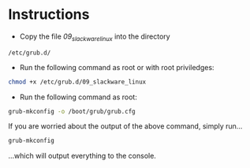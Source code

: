 * Instructions
- Copy the file /09_slackware_linux/ into the directory
#+BEGIN_SRC 
/etc/grub.d/
#+END_SRC
- Run the following command as root or with root priviledges:
#+BEGIN_SRC sh
  chmod +x /etc/grub.d/09_slackware_linux
#+END_SRC 
- Run  the following command as root:
#+BEGIN_SRC sh
  grub-mkconfig -o /boot/grub/grub.cfg
#+END_SRC
If you are worried about the output of the above command, simply run...
#+BEGIN_SRC sh
  grub-mkconfig
#+END_SRC
...which will output everything to the console.
